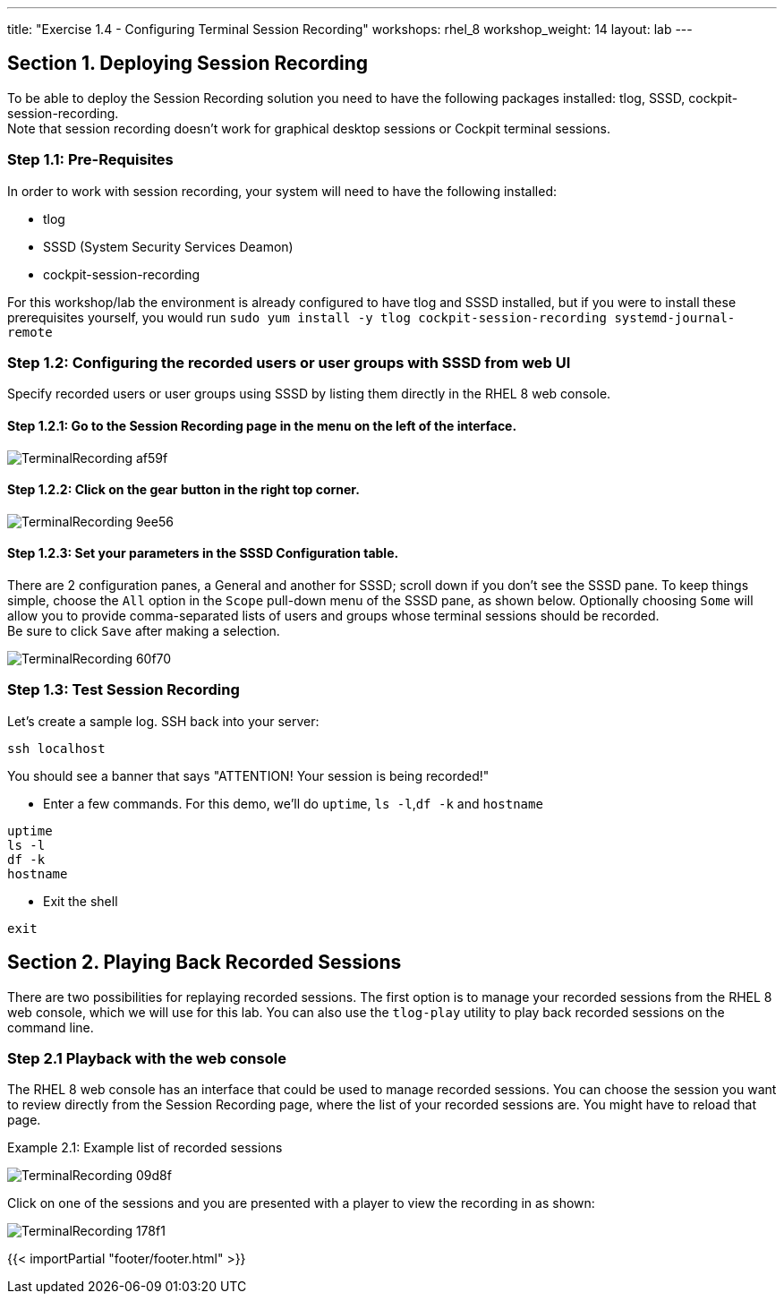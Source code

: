 ---
title: "Exercise 1.4 - Configuring Terminal Session Recording"
workshops: rhel_8
workshop_weight: 14
layout: lab
---

:domain_name: redhatgov.io
:icons: font
:imagesdir: /workshops/rhel_8/images

== Section 1. Deploying Session Recording

To be able to deploy the Session Recording solution you need to have the following packages installed: tlog, SSSD, cockpit-session-recording. +
Note that session recording doesn't work for graphical desktop sessions or Cockpit terminal sessions.

=== Step 1.1: Pre-Requisites
In order to work with session recording, your system will need to have the following installed:

 - tlog
 - SSSD (System Security Services Deamon)
 - cockpit-session-recording

For this workshop/lab the environment is already configured to have tlog and SSSD installed, but if you were to install these prerequisites yourself, you would run `sudo yum install -y tlog cockpit-session-recording systemd-journal-remote`

=== Step 1.2: Configuring the recorded users or user groups with SSSD from web UI
Specify recorded users or user groups using SSSD by listing them directly in the RHEL 8 web console.

==== Step 1.2.1: Go to the Session Recording page in the menu on the left of the interface.

image::TerminalRecording-af59f.png[]

==== Step 1.2.2: Click on the gear button in the right top corner.

image::TerminalRecording-9ee56.png[]

==== Step 1.2.3: Set your parameters in the SSSD Configuration table.

There are 2 configuration panes, a General and another for SSSD; scroll down if you don't see the SSSD pane.
To keep things simple, choose the `All` option in the `Scope` pull-down menu of the SSSD pane, as shown below.  Optionally choosing `Some` will allow you to provide comma-separated lists of users and groups whose terminal sessions should be recorded. +
Be sure to click `Save` after making a selection.

image::TerminalRecording-60f70.png[]

=== Step 1.3: Test Session Recording
Let's create a sample log. SSH back into your server:

[source,bash]
----
ssh localhost
----

You should see a banner that says "ATTENTION! Your session is being recorded!" 

* Enter a few commands. For this demo, we'll do `uptime`, `ls -l`,`df -k` and `hostname`

[source,bash]
----
uptime
ls -l
df -k
hostname
----

* Exit the shell 

[source,bash]
----
exit
----

== Section 2. Playing Back Recorded Sessions

There are two possibilities for replaying recorded sessions.
The first option is to manage your recorded sessions from the RHEL 8 web console, which we will use for this lab.
You can also use the `tlog-play` utility to play back recorded sessions on the command line.

=== Step 2.1 Playback with the web console
The RHEL 8 web console has an interface that could be used to manage recorded sessions.
You can choose the session you want to review directly from the Session Recording page, where the list of your recorded sessions are. You might have to reload that page.

Example 2.1: Example list of recorded sessions

image::TerminalRecording-09d8f.png[]

Click on one of the sessions and you are presented with a player to view the recording in as shown:

image::TerminalRecording-178f1.png[]

{{< importPartial "footer/footer.html" >}}
